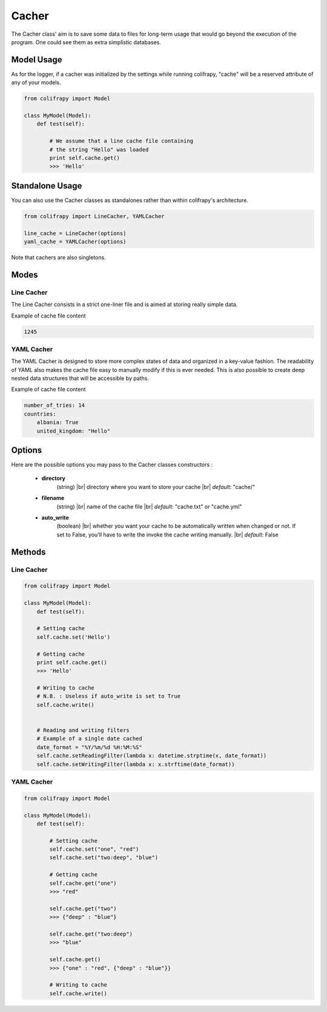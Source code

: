 .. _cacher:

Cacher
======
The Cacher class' aim is to save some data to files for long-term usage that would go beyond the execution of the program. One could see them as extra simplistic databases.



Model Usage
-----------
As for the logger, if a cacher was initialized by the settings while running colifrapy, "cache" will be a reserved attribute of any of your models.

.. code-block:: python

    from colifrapy import Model

    class MyModel(Model):
        def test(self):

            # We assume that a line cache file containing
            # the string "Hello" was loaded
            print self.cache.get()
            >>> 'Hello'


Standalone Usage
----------------
You can also use the Cacher classes as standalones rather than within colifrapy's architecture.

.. code-block:: python

    from colifrapy import LineCacher, YAMLCacher

    line_cache = LineCacher(options)
    yaml_cache = YAMLCacher(options)

Note that cachers are also singletons.

Modes
-----

Line Cacher
^^^^^^^^^^^
The Line Cacher consists in a strict one-liner file and is aimed at storing really simple data.

Example of cache file content

.. code-block:: bash

    1245

YAML Cacher
^^^^^^^^^^^
The YAML Cacher is designed to store more complex states of data and organized in a key-value fashion. The readability of YAML also makes the cache file easy to manually modify if this is ever needed. This is also possible to create deep nested data structures that will be accessible by paths.

Example of cache file content

.. code-block:: yaml

    number_of_tries: 14
    countries:
        albania: True
        united_kingdom: "Hello"


Options
-------

.. |br| raw:: html

   <br />

Here are the possible options you may pass to the Cacher classes constructors :

   - **directory**
        (string) |br|
        directory where you want to store your cache |br|
        *default*: "cache/"

   - **filename**
        (string) |br|
        name of the cache file |br|
        *default*: "cache.txt" or "cache.yml"

   - **auto_write**
        (boolean) |br|
        whether you want your cache to be automatically written when changed or not. If set to False, you'll have to write the invoke the cache writing manually. |br|
        *default*: False

Methods
-------

Line Cacher
^^^^^^^^^^^

.. code-block:: python

    from colifrapy import Model

    class MyModel(Model):
        def test(self):

        # Setting cache
        self.cache.set('Hello')

        # Getting cache
        print self.cache.get()
        >>> 'Hello'

        # Writing to cache
        # N.B. : Useless if auto_write is set to True
        self.cache.write()


        # Reading and writing filters
        # Example of a single date cached
        date_format = "%Y/%m/%d %H:%M:%S"
        self.cache.setReadingFilter(lambda x: datetime.strptime(x, date_format))
        self.cache.setWritingFilter(lambda x: x.strftime(date_format))


YAML Cacher
^^^^^^^^^^^

.. code-block:: python

    from colifrapy import Model

    class MyModel(Model):
        def test(self):

            # Setting cache
            self.cache.set("one", "red")
            self.cache.set("two:deep", "blue")

            # Getting cache
            self.cache.get("one")
            >>> "red"

            self.cache.get("two")
            >>> {"deep" : "blue"}

            self.cache.get("two:deep")
            >>> "blue"

            self.cache.get()
            >>> {"one" : "red", {"deep" : "blue"}}

            # Writing to cache
            self.cache.write()
